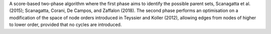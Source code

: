 A score-based two-phase algorithm where the first phase aims to identify the possible parent
sets, Scanagatta et al. (2015); Scanagatta, Corani, De Campos, and Zaffalon (2018). The
second phase performs an optimisation on a modification of the space of node orders introduced
in Teyssier and Koller (2012), allowing edges from nodes of higher to lower order, provided
that no cycles are introduced.